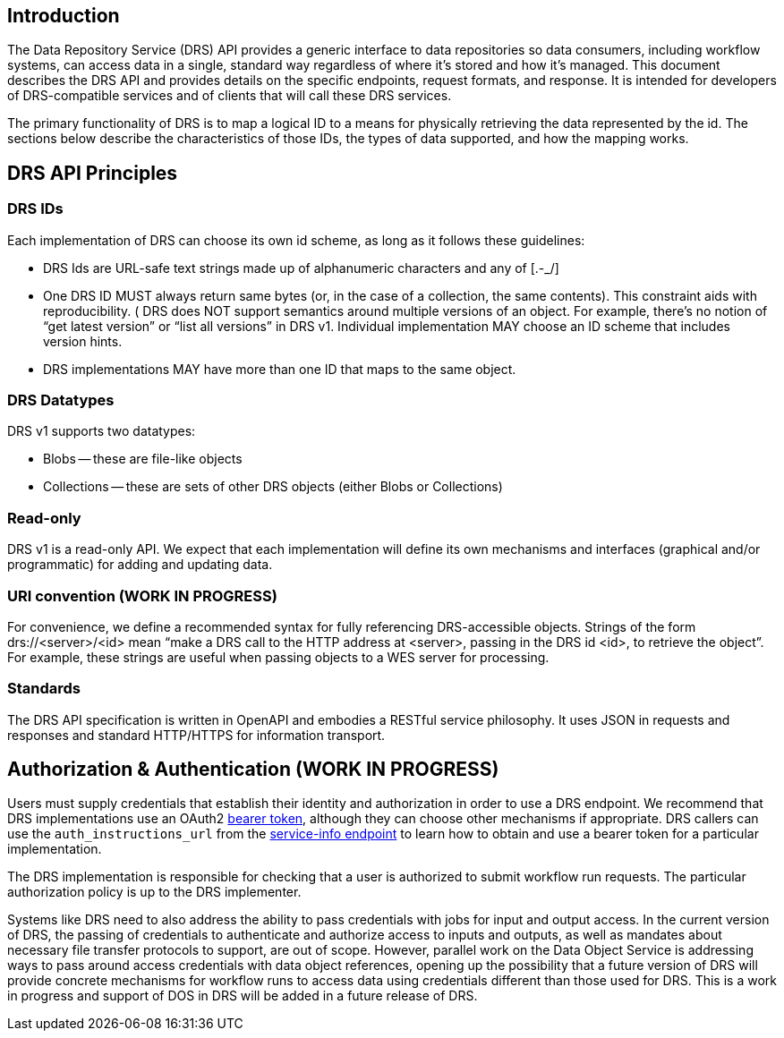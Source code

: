 == Introduction

The Data Repository Service (DRS) API provides a generic interface to data repositories so data consumers, including workflow systems, can access data in a single, standard way regardless of where it's stored and how it's managed. This document describes the DRS API and provides details on the specific endpoints, request formats, and response.  It is intended for developers of DRS-compatible services and of clients that will call these DRS services.

The primary functionality of DRS is to map a logical ID to a means for physically retrieving the data represented by the id. The sections below describe the characteristics of those IDs, the types of data supported, and how the mapping works.

== DRS API Principles


=== DRS IDs

Each implementation of DRS can choose its own id scheme, as long as it follows these guidelines:

* DRS Ids are URL-safe text strings made up of alphanumeric characters and any of [.-_/]
* One DRS ID MUST always return same bytes (or, in the case of a collection, the same contents). This constraint aids with reproducibility.
( DRS does NOT support semantics around multiple versions of an object. For example, there’s no notion of “get latest version” or “list all versions” in DRS v1. Individual implementation MAY choose an ID scheme that includes version hints.
* DRS implementations MAY have more than one ID that maps to the same object.

=== DRS Datatypes

DRS v1 supports two datatypes:

* Blobs -- these are file-like objects
* Collections -- these are sets of other DRS objects (either Blobs or Collections)

=== Read-only

DRS v1 is a read-only API. We expect that each implementation will define its own mechanisms and interfaces (graphical and/or programmatic) for adding and updating data.

=== URI convention (WORK IN PROGRESS)

For convenience, we define a recommended syntax for fully referencing DRS-accessible objects. Strings of the form drs://<server>/<id> mean “make a DRS call to the HTTP address at <server>, passing in the DRS id <id>, to retrieve the object”. For example, these strings are useful when passing objects to a WES server for processing. 

=== Standards

The DRS API specification is written in OpenAPI and embodies a RESTful service philosophy.  It uses JSON in requests and responses and standard HTTP/HTTPS for information transport.

== Authorization & Authentication (WORK IN PROGRESS)

Users must supply credentials that establish their identity and authorization in order to use a DRS endpoint. We recommend that DRS implementations use an OAuth2 https://oauth.net/2/bearer-tokens/[bearer token], although they can choose other mechanisms if appropriate. DRS callers can use the `auth_instructions_url` from the https://ga4gh.github.io/workflow-execution-service-schemas/#/WorkflowExecutionService/GetServiceInfo[service-info endpoint] to learn how to obtain and use a bearer token for a particular implementation.

The DRS implementation is responsible for checking that a user is authorized to submit workflow run requests. The particular authorization policy is up to the DRS implementer.

Systems like DRS need to also address the ability to pass credentials with jobs for input and output access.  In the current
version of DRS, the passing of credentials to authenticate and authorize access to inputs and outputs, as well as mandates about necessary file transfer protocols to support, are out of scope.  However, parallel work on the Data Object Service is addressing ways to pass around access credentials with data object references, opening up the possibility that a future version of DRS will provide concrete mechanisms for workflow runs to access data using credentials different than those used for DRS.  This is a work in progress and support of DOS in DRS will be added in a future release of DRS.
